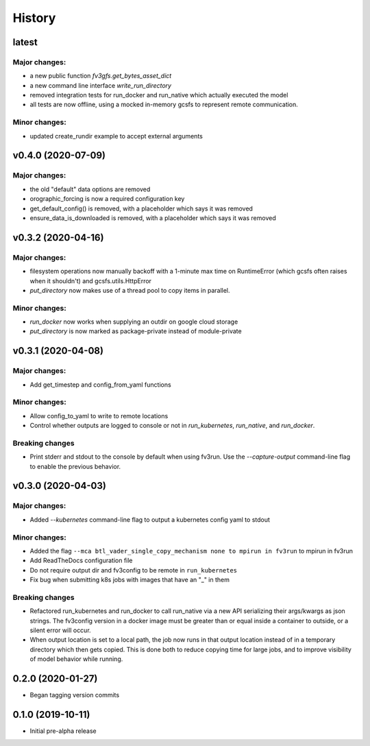 =======
History
=======

latest
------

Major changes:
~~~~~~~~~~~~~~

- a new public function `fv3gfs.get_bytes_asset_dict`
- a new command line interface `write_run_directory`
- removed integration tests for run_docker and run_native which actually executed the model
- all tests are now offline, using a mocked in-memory gcsfs to represent remote communication.

Minor changes:
~~~~~~~~~~~~~
- updated create_rundir example to accept external arguments

v0.4.0 (2020-07-09)
-------------------

Major changes:
~~~~~~~~~~~~~
- the old "default" data options are removed
- orographic_forcing is now a required configuration key
- get_default_config() is removed, with a placeholder which says it was removed
- ensure_data_is_downloaded is removed, with a placeholder which says it was removed

v0.3.2 (2020-04-16)
-------------------

Major changes:
~~~~~~~~~~~~~
- filesystem operations now manually backoff with a 1-minute max time on RuntimeError (which gcsfs often raises when it shouldn't) and gcsfs.utils.HttpError
- `put_directory` now makes use of a thread pool to copy items in parallel.

Minor changes:
~~~~~~~~~~~~~
- `run_docker` now works when supplying an outdir on google cloud storage
- `put_directory` is now marked as package-private instead of module-private


v0.3.1 (2020-04-08)
-------------------

Major changes:
~~~~~~~~~~~~~
- Add get_timestep and config_from_yaml functions

Minor changes:
~~~~~~~~~~~~~
- Allow config_to_yaml to write to remote locations
- Control whether outputs are logged to console or not in `run_kubernetes`, `run_native`, and `run_docker`.

Breaking changes
~~~~~~~~~~~~~~~~
- Print stderr and stdout to the console by default when using fv3run. Use the
  `--capture-output` command-line flag to enable the previous behavior.


v0.3.0 (2020-04-03)
-------------------

Major changes:
~~~~~~~~~~~~~
- Added `--kubernetes` command-line flag to output a kubernetes config yaml to stdout

Minor changes:
~~~~~~~~~~~~~
- Added the flag ``--mca btl_vader_single_copy_mechanism none to mpirun in fv3run`` to mpirun in fv3run
- Add ReadTheDocs configuration file
- Do not require output dir and fv3config to be remote in ``run_kubernetes``
- Fix bug when submitting k8s jobs with images that have an "_" in them

Breaking changes
~~~~~~~~~~~~~~~~
- Refactored run_kubernetes and run_docker to call run_native via a new API serializing
  their args/kwargs as json strings. The
  fv3config version in a docker image must be greater than or equal inside a
  container to outside, or a silent error will occur.
- When output location is set to a local path, the job now runs in that output location instead of in a temporary directory which then gets copied. This is done both to reduce copying time for large jobs, and to improve visibility of model behavior while running.

0.2.0 (2020-01-27)
------------------

- Began tagging version commits


0.1.0 (2019-10-11)
------------------

- Initial pre-alpha release
